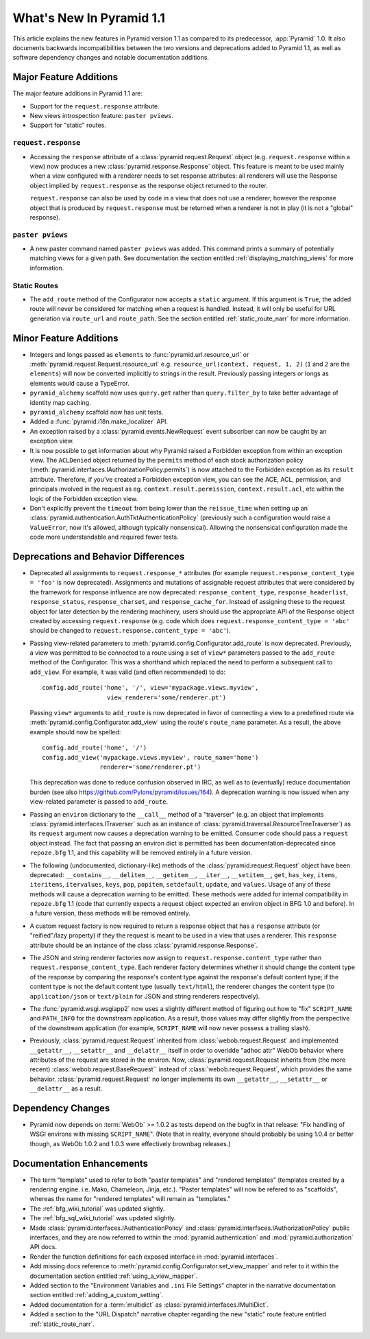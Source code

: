 What's New In Pyramid 1.1
=========================

This article explains the new features in Pyramid version 1.1 as compared to
its predecessor, :app:`Pyramid` 1.0.  It also documents backwards
incompatibilities between the two versions and deprecations added to Pyramid
1.1, as well as software dependency changes and notable documentation
additions.

Major Feature Additions
-----------------------

The major feature additions in Pyramid 1.1 are:

- Support for the ``request.response`` attribute.

- New views introspection feature: ``paster pviews``.

- Support for "static" routes.

``request.response``
~~~~~~~~~~~~~~~~~~~~

- Accessing the ``response`` attribute of a :class:`pyramid.request.Request`
  object (e.g. ``request.response`` within a view) now produces a new
  :class:`pyramid.response.Response` object.  This feature is meant to be
  used mainly when a view configured with a renderer needs to set response
  attributes: all renderers will use the Response object implied by
  ``request.response`` as the response object returned to the router.

  ``request.response`` can also be used by code in a view that does not use a
  renderer, however the response object that is produced by
  ``request.response`` must be returned when a renderer is not in play (it is
  not a "global" response).

``paster pviews``
~~~~~~~~~~~~~~~~~

- A new paster command named ``paster pviews`` was added.  This command
  prints a summary of potentially matching views for a given path.  See
  documentation the section entitled :ref:`displaying_matching_views` for
  more information.

Static Routes
~~~~~~~~~~~~~

- The ``add_route`` method of the Configurator now accepts a ``static``
  argument.  If this argument is ``True``, the added route will never be
  considered for matching when a request is handled.  Instead, it will only
  be useful for URL generation via ``route_url`` and ``route_path``.  See the
  section entitled :ref:`static_route_narr` for more information.

Minor Feature Additions
-----------------------

- Integers and longs passed as ``elements`` to
  :func:`pyramid.url.resource_url` or
  :meth:`pyramid.request.Request.resource_url` e.g. ``resource_url(context,
  request, 1, 2)`` (``1`` and ``2`` are the ``elements``) will now be
  converted implicitly to strings in the result.  Previously passing integers
  or longs as elements would cause a TypeError.

- ``pyramid_alchemy`` scaffold now uses ``query.get`` rather than
  ``query.filter_by`` to take better advantage of identity map caching.

- ``pyramid_alchemy`` scaffold now has unit tests.

- Added a :func:`pyramid.i18n.make_localizer` API.

- An exception raised by a :class:`pyramid.events.NewRequest` event
  subscriber can now be caught by an exception view.

- It is now possible to get information about why Pyramid raised a Forbidden
  exception from within an exception view.  The ``ACLDenied`` object returned
  by the ``permits`` method of each stock authorization policy
  (:meth:`pyramid.interfaces.IAuthorizationPolicy.permits`) is now attached
  to the Forbidden exception as its ``result`` attribute.  Therefore, if
  you've created a Forbidden exception view, you can see the ACE, ACL,
  permission, and principals involved in the request as
  eg. ``context.result.permission``, ``context.result.acl``, etc within the
  logic of the Forbidden exception view.

- Don't explicitly prevent the ``timeout`` from being lower than the
  ``reissue_time`` when setting up an
  :class:`pyramid.authentication.AuthTktAuthenticationPolicy` (previously
  such a configuration would raise a ``ValueError``, now it's allowed,
  although typically nonsensical).  Allowing the nonsensical configuration
  made the code more understandable and required fewer tests.

Deprecations and Behavior Differences
-------------------------------------

- Deprecated all assignments to ``request.response_*`` attributes (for
  example ``request.response_content_type = 'foo'`` is now deprecated).
  Assignments and mutations of assignable request attributes that were
  considered by the framework for response influence are now deprecated:
  ``response_content_type``, ``response_headerlist``, ``response_status``,
  ``response_charset``, and ``response_cache_for``.  Instead of assigning
  these to the request object for later detection by the rendering machinery,
  users should use the appropriate API of the Response object created by
  accessing ``request.response`` (e.g. code which does
  ``request.response_content_type = 'abc'`` should be changed to
  ``request.response.content_type = 'abc'``).

- Passing view-related parameters to
  :meth:`pyramid.config.Configurator.add_route` is now deprecated.
  Previously, a view was permitted to be connected to a route using a set of
  ``view*`` parameters passed to the ``add_route`` method of the
  Configurator.  This was a shorthand which replaced the need to perform a
  subsequent call to ``add_view``. For example, it was valid (and often
  recommended) to do::

     config.add_route('home', '/', view='mypackage.views.myview',
                       view_renderer='some/renderer.pt')

  Passing ``view*`` arguments to ``add_route`` is now deprecated in favor of
  connecting a view to a predefined route via
  :meth:`pyramid.config.Configurator.add_view` using the route's
  ``route_name`` parameter.  As a result, the above example should now be
  spelled::

     config.add_route('home', '/')
     config.add_view('mypackage.views.myview', route_name='home')
                     renderer='some/renderer.pt')

  This deprecation was done to reduce confusion observed in IRC, as well as
  to (eventually) reduce documentation burden (see also
  https://github.com/Pylons/pyramid/issues/164).  A deprecation warning is
  now issued when any view-related parameter is passed to
  ``add_route``.

- Passing an ``environ`` dictionary to the ``__call__`` method of a
  "traverser" (e.g. an object that implements
  :class:`pyramid.interfaces.ITraverser` such as an instance of
  :class:`pyramid.traversal.ResourceTreeTraverser`) as its ``request``
  argument now causes a deprecation warning to be emitted.  Consumer code
  should pass a ``request`` object instead.  The fact that passing an environ
  dict is permitted has been documentation-deprecated since ``repoze.bfg``
  1.1, and this capability will be removed entirely in a future version.

- The following (undocumented, dictionary-like) methods of the
  :class:`pyramid.request.Request` object have been deprecated:
  ``__contains__``, ``__delitem__``, ``__getitem__``, ``__iter__``,
  ``__setitem__``, ``get``, ``has_key``, ``items``, ``iteritems``,
  ``itervalues``, ``keys``, ``pop``, ``popitem``, ``setdefault``, ``update``,
  and ``values``.  Usage of any of these methods will cause a deprecation
  warning to be emitted.  These methods were added for internal compatibility
  in ``repoze.bfg`` 1.1 (code that currently expects a request object
  expected an environ object in BFG 1.0 and before).  In a future version,
  these methods will be removed entirely.

- A custom request factory is now required to return a response object that
  has a ``response`` attribute (or "reified"/lazy property) if they the
  request is meant to be used in a view that uses a renderer.  This
  ``response`` attribute should be an instance of the class
  :class:`pyramid.response.Response`.

- The JSON and string renderer factories now assign to
  ``request.response.content_type`` rather than
  ``request.response_content_type``.  Each renderer factory determines
  whether it should change the content type of the response by comparing the
  response's content type against the response's default content type; if the
  content type is not the default content type (usually ``text/html``), the
  renderer changes the content type (to ``application/json`` or
  ``text/plain`` for JSON and string renderers respectively).

- The :func:`pyramid.wsgi.wsgiapp2` now uses a slightly different method of
  figuring out how to "fix" ``SCRIPT_NAME`` and ``PATH_INFO`` for the
  downstream application.  As a result, those values may differ slightly from
  the perspective of the downstream application (for example, ``SCRIPT_NAME``
  will now never possess a trailing slash).

- Previously, :class:`pyramid.request.Request` inherited from
  :class:`webob.request.Request` and implemented ``__getattr__``,
  ``__setattr__`` and ``__delattr__`` itself in order to overidde "adhoc
  attr" WebOb behavior where attributes of the request are stored in the
  environ.  Now, :class:`pyramid.request.Request inherits from (the more
  recent) :class:`webob.request.BaseRequest`` instead of
  :class:`webob.request.Request`, which provides the same behavior.
  :class:`pyramid.request.Request` no longer implements its own
  ``__getattr__``, ``__setattr__`` or ``__delattr__`` as a result.

Dependency Changes
------------------

- Pyramid now depends on :term:`WebOb` >= 1.0.2 as tests depend on the bugfix
  in that release: "Fix handling of WSGI environs with missing
  ``SCRIPT_NAME``".  (Note that in reality, everyone should probably be using
  1.0.4 or better though, as WebOb 1.0.2 and 1.0.3 were effectively brownbag
  releases.)

Documentation Enhancements
--------------------------

- The term "template" used to refer to both "paster templates" and "rendered
  templates" (templates created by a rendering engine.  i.e. Mako, Chameleon,
  Jinja, etc.).  "Paster templates" will now be refered to as "scaffolds",
  whereas the name for "rendered templates" will remain as "templates."

- The :ref:`bfg_wiki_tutorial` was updated slightly.

- The :ref:`bfg_sql_wiki_tutorial` was updated slightly.

- Made :class:`pyramid.interfaces.IAuthenticationPolicy` and
  :class:`pyramid.interfaces.IAuthorizationPolicy` public interfaces, and
  they are now referred to within the :mod:`pyramid.authentication` and
  :mod:`pyramid.authorization` API docs.

- Render the function definitions for each exposed interface in
  :mod:`pyramid.interfaces`.

- Add missing docs reference to
  :meth:`pyramid.config.Configurator.set_view_mapper` and refer to it within
  the documentation section entitled :ref:`using_a_view_mapper`.

- Added section to the "Environment Variables and ``.ini`` File Settings"
  chapter in the narrative documentation section entitled
  :ref:`adding_a_custom_setting`.

- Added documentation for a :term:`multidict` as
  :class:`pyramid.interfaces.IMultiDict`.

- Added a section to the "URL Dispatch" narrative chapter regarding the new
  "static" route feature entitled :ref:`static_route_narr`.

